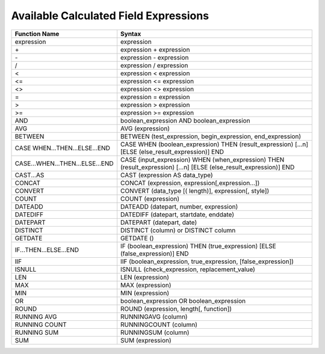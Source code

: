 ===========================================
Available Calculated Field Expressions
===========================================

.. list-table::
   :header-rows: 1
   :widths: 20 80

   *  -  Function Name
      -  Syntax
   *  -  expression
      -  expression
   *  -  \+ 
      -  expression + expression
   *  -  \- 
      -  expression - expression
   *  -  / 
      -  expression / expression
   *  -  < 
      -  expression < expression
   *  -  <= 
      -  expression <= expression
   *  -  <> 
      -  expression <> expression
   *  -  = 
      -  expression = expression
   *  -  > 
      -  expression > expression
   *  -  >= 
      -  expression >= expression
   *  -  AND 
      -  boolean_expression AND boolean_expression
   *  -  AVG 
      -  AVG (expression)
   *  -  BETWEEN 
      -  BETWEEN (test_expression, begin_expression, end_expression)
   *  -  CASE WHEN...THEN...ELSE...END 
      -  CASE WHEN (boolean_expression) THEN (result_expression) [...n] [ELSE (else_result_expression)] END
   *  -  CASE...WHEN...THEN...ELSE...END 
      -  CASE (input_expression) WHEN (when_expression) THEN (result_expression) [...n] [ELSE (else_result_expression)] END
   *  -  CAST...AS 
      -  CAST (expression AS data_type)
   *  -  CONCAT 
      -  CONCAT (expression, expression[,expression...])
   *  -  CONVERT 
      -  CONVERT (data_type [( length)], expression[, style])
   *  -  COUNT 
      -  COUNT (expression)
   *  -  DATEADD 
      -  DATEADD (datepart, number, expression)
   *  -  DATEDIFF 
      -  DATEDIFF (datepart, startdate, enddate)
   *  -  DATEPART 
      -  DATEPART (datepart, date)
   *  -  DISTINCT 
      -  DISTINCT (column) or DISTINCT column
   *  -  GETDATE 
      -  GETDATE ()
   *  -  IF...THEN...ELSE...END 
      -  IF (boolean_expression) THEN (true_expression) [ELSE (false_expression)] END
   *  -  IIF 
      -  IIF (boolean_expression, true_expression, [false_expression])
   *  -  ISNULL 
      -  ISNULL (check_expression, replacement_value)
   *  -  LEN 
      -  LEN (expression)
   *  -  MAX 
      -  MAX (expression)
   *  -  MIN 
      -  MIN (expression)
   *  -  OR 
      -  boolean_expression OR boolean_expression
   *  -  ROUND 
      -  ROUND (expression, length[, function])
   *  -  RUNNING AVG 
      -  RUNNINGAVG (column)
   *  -  RUNNING COUNT 
      -  RUNNINGCOUNT (column)
   *  -  RUNNING SUM 
      -  RUNNINGSUM (column)
   *  -  SUM 
      -  SUM (expression)
